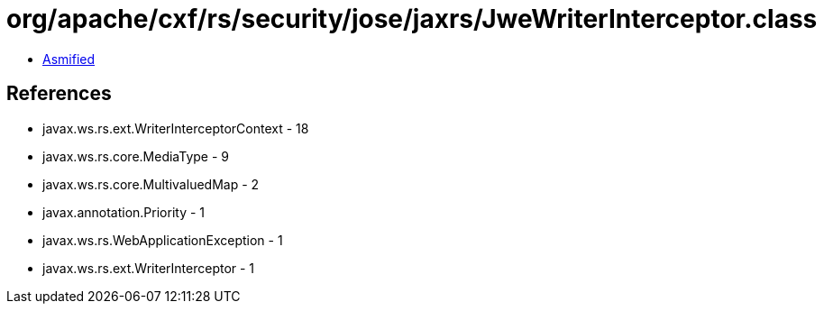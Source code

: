 = org/apache/cxf/rs/security/jose/jaxrs/JweWriterInterceptor.class

 - link:JweWriterInterceptor-asmified.java[Asmified]

== References

 - javax.ws.rs.ext.WriterInterceptorContext - 18
 - javax.ws.rs.core.MediaType - 9
 - javax.ws.rs.core.MultivaluedMap - 2
 - javax.annotation.Priority - 1
 - javax.ws.rs.WebApplicationException - 1
 - javax.ws.rs.ext.WriterInterceptor - 1

